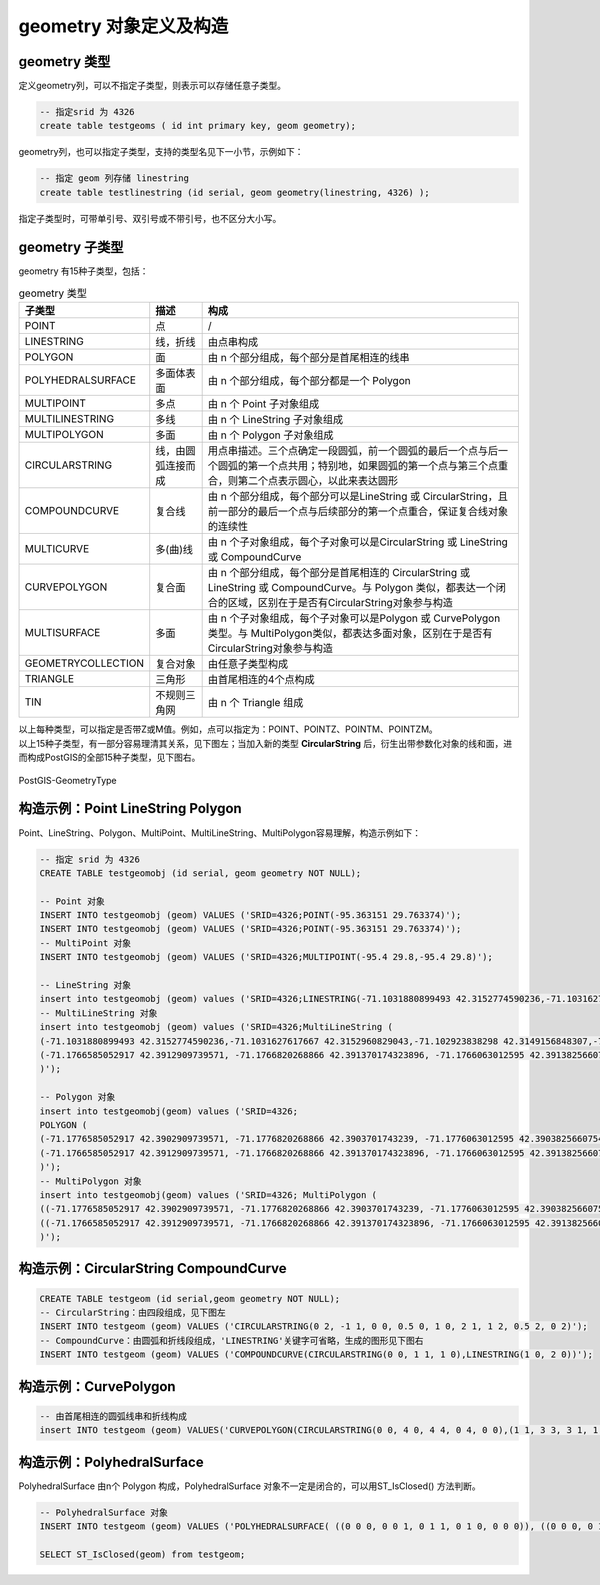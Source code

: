 geometry 对象定义及构造
------------------------

geometry 类型
~~~~~~~~~~~~~~~~~~~

定义geometry列，可以不指定子类型，则表示可以存储任意子类型。

.. code:: SQL

    -- 指定srid 为 4326
    create table testgeoms ( id int primary key, geom geometry);

geometry列，也可以指定子类型，支持的类型名见下一小节，示例如下：

.. code:: SQL

    -- 指定 geom 列存储 linestring
    create table testlinestring (id serial, geom geometry(linestring, 4326) );

指定子类型时，可带单引号、双引号或不带引号，也不区分大小写。

geometry 子类型
~~~~~~~~~~~~~~~~~~~

geometry 有15种子类型，包括：

.. csv-table:: geometry 类型
   :header: "子类型", "描述", "构成"

   "POINT","点", "/"
   "LINESTRING","线，折线","由点串构成"
   "POLYGON","面","由 n 个部分组成，每个部分是首尾相连的线串"
   "POLYHEDRALSURFACE","多面体表面","由 n 个部分组成，每个部分都是一个 Polygon"
   "MULTIPOINT","多点","由 n 个 Point 子对象组成"
   "MULTILINESTRING","多线","由 n 个 LineString 子对象组成"
   "MULTIPOLYGON","多面","由 n 个 Polygon 子对象组成"
   "CIRCULARSTRING","线，由圆弧连接而成","用点串描述。三个点确定一段圆弧，前一个圆弧的最后一个点与后一个圆弧的第一个点共用；特别地，如果圆弧的第一个点与第三个点重合，则第二个点表示圆心，以此来表达圆形"
   "COMPOUNDCURVE","复合线","由 n 个部分组成，每个部分可以是LineString 或 CircularString，且前一部分的最后一个点与后续部分的第一个点重合，保证复合线对象的连续性"
   "MULTICURVE","多(曲)线","由 n 个子对象组成，每个子对象可以是CircularString 或 LineString 或 CompoundCurve"
   "CURVEPOLYGON","复合面","由 n 个部分组成，每个部分是首尾相连的 CircularString 或 LineString 或 CompoundCurve。与 Polygon 类似，都表达一个闭合的区域，区别在于是否有CircularString对象参与构造"
   "MULTISURFACE","多面","由 n 个子对象组成，每个子对象可以是Polygon 或 CurvePolygon 类型。与 MultiPolygon类似，都表达多面对象，区别在于是否有CircularString对象参与构造"
   "GEOMETRYCOLLECTION","复合对象","由任意子类型构成"
   "TRIANGLE","三角形","由首尾相连的4个点构成"
   "TIN","不规则三角网","由 n 个 Triangle 组成"




| 以上每种类型，可以指定是否带Z或M值。例如，点可以指定为：POINT、POINTZ、POINTM、POINTZM。
| 以上15种子类型，有一部分容易理清其关系，见下图左；当加入新的类型
  **CircularString**
  后，衍生出带参数化对象的线和面，进而构成PostGIS的全部15种子类型，见下图右。

.. figure:: /_static/images/PostGIS-GeometryType.png
   :alt: PostGIS-GeometryType
   :align: center

   PostGIS-GeometryType

构造示例：Point LineString Polygon
~~~~~~~~~~~~~~~~~~~~~~~~~~~~~~~~~~

Point、LineString、Polygon、MultiPoint、MultiLineString、MultiPolygon容易理解，构造示例如下：

.. code:: SQL

    -- 指定 srid 为 4326
    CREATE TABLE testgeomobj (id serial, geom geometry NOT NULL);

    -- Point 对象 
    INSERT INTO testgeomobj (geom) VALUES ('SRID=4326;POINT(-95.363151 29.763374)');
    INSERT INTO testgeomobj (geom) VALUES ('SRID=4326;POINT(-95.363151 29.763374)');
    -- MultiPoint 对象 
    INSERT INTO testgeomobj (geom) VALUES ('SRID=4326;MULTIPOINT(-95.4 29.8,-95.4 29.8)');

    -- LineString 对象
    insert into testgeomobj (geom) values ('SRID=4326;LINESTRING(-71.1031880899493 42.3152774590236,-71.1031627617667 42.3152960829043,-71.102923838298 42.3149156848307,-71.1023097974109 42.3151969047397,-71.1019285062273 42.3147384934248)');
    -- MultiLineString 对象
    insert into testgeomobj (geom) values ('SRID=4326;MultiLineString (
    (-71.1031880899493 42.3152774590236,-71.1031627617667 42.3152960829043,-71.102923838298 42.3149156848307,-71.1023097974109 42.3151969047397,-71.1019285062273 42.3147384934248),
    (-71.1766585052917 42.3912909739571, -71.1766820268866 42.391370174323896, -71.1766063012595 42.3913825660754, -71.17658265830809 42.391303365353096) 
    )');

    -- Polygon 对象
    insert into testgeomobj(geom) values ('SRID=4326;
    POLYGON (
    (-71.1776585052917 42.3902909739571, -71.1776820268866 42.3903701743239, -71.1776063012595 42.3903825660754, -71.1775826583081 42.3903033653531,-71.1776585052917 42.3902909739571),
    (-71.1766585052917 42.3912909739571, -71.1766820268866 42.391370174323896, -71.1766063012595 42.3913825660754, -71.17658265830809 42.391303365353096, -71.1766585052917 42.3912909739571) 
    )');
    -- MultiPolygon 对象
    insert into testgeomobj(geom) values ('SRID=4326; MultiPolygon (
    ((-71.1776585052917 42.3902909739571, -71.1776820268866 42.3903701743239, -71.1776063012595 42.3903825660754, -71.1775826583081 42.3903033653531,-71.1776585052917 42.3902909739571)),
    ((-71.1766585052917 42.3912909739571, -71.1766820268866 42.391370174323896, -71.1766063012595 42.3913825660754, -71.17658265830809 42.391303365353096, -71.1766585052917 42.3912909739571)) 
    )');

构造示例：CircularString CompoundCurve
~~~~~~~~~~~~~~~~~~~~~~~~~~~~~~~~~~~~~~~~

.. code:: SQL

    CREATE TABLE testgeom (id serial,geom geometry NOT NULL);
    -- CircularString：由四段组成，见下图左
    INSERT INTO testgeom (geom) VALUES ('CIRCULARSTRING(0 2, -1 1, 0 0, 0.5 0, 1 0, 2 1, 1 2, 0.5 2, 0 2)');
    -- CompoundCurve：由圆弧和折线段组成，'LINESTRING'关键字可省略，生成的图形见下图右
    INSERT INTO testgeom (geom) VALUES ('COMPOUNDCURVE(CIRCULARSTRING(0 0, 1 1, 1 0),LINESTRING(1 0, 2 0))'); 

|CircularString| |CompoundCurve|

构造示例：CurvePolygon
~~~~~~~~~~~~~~~~~~~~~~~

.. code:: SQL

    -- 由首尾相连的圆弧线串和折线构成
    insert INTO testgeom (geom) VALUES('CURVEPOLYGON(CIRCULARSTRING(0 0, 4 0, 4 4, 0 4, 0 0),(1 1, 3 3, 3 1, 1 1))');

构造示例：PolyhedralSurface
~~~~~~~~~~~~~~~~~~~~~~~~~~~~

PolyhedralSurface 由n个 Polygon 构成，PolyhedralSurface
对象不一定是闭合的，可以用ST_IsClosed() 方法判断。

.. code:: SQL

    -- PolyhedralSurface 对象
    INSERT INTO testgeom (geom) VALUES ('POLYHEDRALSURFACE( ((0 0 0, 0 0 1, 0 1 1, 0 1 0, 0 0 0)), ((0 0 0, 0 1 0, 1 1 0, 1 0 0, 0 0 0)), ((0 0 0, 1 0 0, 1 0 1, 0 0 1, 0 0 0)), ((1 1 0, 1 1 1, 1 0 1, 1 0 0, 1 1 0)), ((0 1 0, 0 1 1, 1 1 1, 1 1 0, 0 1 0)), ((0 0 1, 1 0 1, 1 1 1, 0 1 1, 0 0 1)) )');

    SELECT ST_IsClosed(geom) from testgeom;

.. |CircularString| image:: /_static/images/CircularString.png
.. |CompoundCurve| image:: /_static/images/CompoundCurve.png
